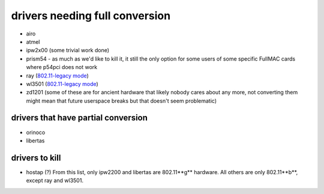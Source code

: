 drivers needing full conversion
===============================

-  airo
-  atmel
-  ipw2x00 (some trivial work done)
-  prism54 - as much as we'd like to kill it, it still the only option for some users of some specific FullMAC cards where p54pci does not work
-  ray (`802.11-legacy mode <http://en.wikipedia.org/wiki/IEEE_802.11_%28legacy_mode%29>`__)
-  wl3501 (`802.11-legacy mode <http://en.wikipedia.org/wiki/IEEE_802.11_%28legacy_mode%29>`__)
-  zd1201 (some of these are for ancient hardware that likely nobody cares about any more, not converting them might mean that future userspace breaks but that doesn't seem problematic)

drivers that have partial conversion
~~~~~~~~~~~~~~~~~~~~~~~~~~~~~~~~~~~~

* orinoco 
* libertas 

drivers to kill
~~~~~~~~~~~~~~~

* hostap (?) From this list, only ipw2200 and libertas are 802.11**g** hardware. All others are only 802.11**b**, except ray and wl3501. 
